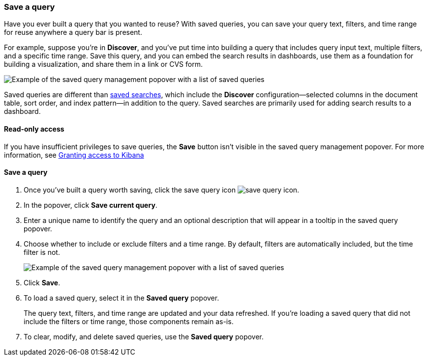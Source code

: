 [[save-load-delete-query]]
=== Save a query

Have you ever built a query that you wanted to reuse?
With saved queries, you can save your query text, filters, and time range for
reuse anywhere a query bar is present.

For example, suppose you're in *Discover*, and you've put time into building
a query that includes query input text, multiple filters, and a specific time range.
Save this query, and you can embed the search results in dashboards,
use them as a foundation for building a visualization,
and share them in a link or CVS form.

[role="screenshot"]
image:concepts/images/saved-query.png["Example of the saved query management popover with a list of saved queries"]


Saved queries are different than <<save-open-search,saved searches>>,
which include the *Discover* configuration&mdash;selected columns in the document table, sort order, and
index pattern&mdash;in addition to the query.
Saved searches are primarily used for adding search results to a dashboard.

[role="xpack"]
==== Read-only access
If you have insufficient privileges to save queries,
the *Save* button isn't visible in the saved query management popover.
For more information, see <<xpack-security-authorization, Granting access to Kibana>>

==== Save a query

. Once you’ve built a query worth saving, click the save query icon image:concepts/images/save-icon.png["save query icon"].
. In the popover, click *Save current query*.
. Enter a unique name to identify the query and an optional description that will appear in a tooltip in the saved query popover.
. Choose whether to include or exclude filters and a time range.
By default, filters are automatically included, but the time filter is not.
+
[role="screenshot"]
image:concepts/images/saved-query-popup.png["Example of the saved query management popover with a list of saved queries"]

. Click *Save*.
. To load a saved query, select it in the *Saved query* popover.
+
The query text, filters, and time range are updated and your data refreshed.
If you’re loading a saved query that did not include the filters or time range, those components remain as-is.
. To clear, modify, and delete saved queries, use the *Saved query* popover.
